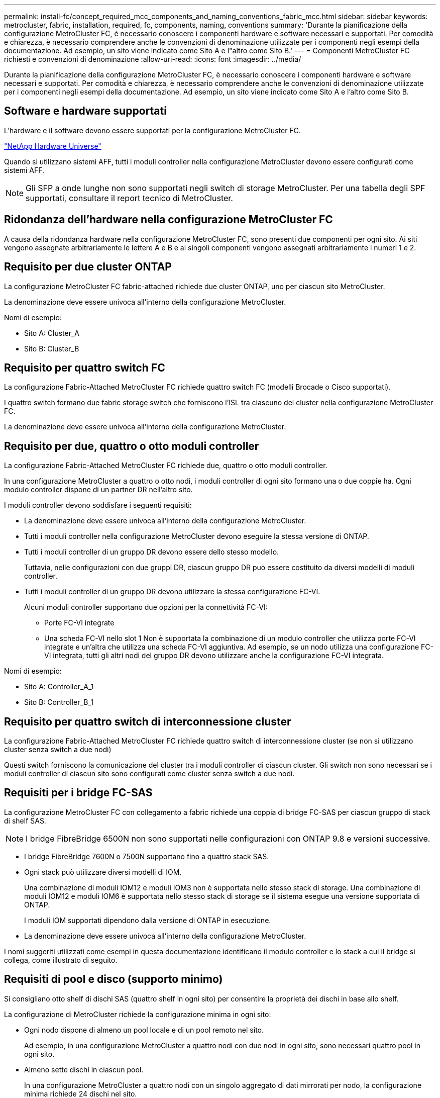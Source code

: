 ---
permalink: install-fc/concept_required_mcc_components_and_naming_conventions_fabric_mcc.html 
sidebar: sidebar 
keywords: metrocluster, fabric, installation, required, fc, components, naming, conventions 
summary: 'Durante la pianificazione della configurazione MetroCluster FC, è necessario conoscere i componenti hardware e software necessari e supportati. Per comodità e chiarezza, è necessario comprendere anche le convenzioni di denominazione utilizzate per i componenti negli esempi della documentazione. Ad esempio, un sito viene indicato come Sito A e l"altro come Sito B.' 
---
= Componenti MetroCluster FC richiesti e convenzioni di denominazione
:allow-uri-read: 
:icons: font
:imagesdir: ../media/


[role="lead"]
Durante la pianificazione della configurazione MetroCluster FC, è necessario conoscere i componenti hardware e software necessari e supportati. Per comodità e chiarezza, è necessario comprendere anche le convenzioni di denominazione utilizzate per i componenti negli esempi della documentazione. Ad esempio, un sito viene indicato come Sito A e l'altro come Sito B.



== Software e hardware supportati

L'hardware e il software devono essere supportati per la configurazione MetroCluster FC.

https://hwu.netapp.com["NetApp Hardware Universe"]

Quando si utilizzano sistemi AFF, tutti i moduli controller nella configurazione MetroCluster devono essere configurati come sistemi AFF.


NOTE: Gli SFP a onde lunghe non sono supportati negli switch di storage MetroCluster. Per una tabella degli SPF supportati, consultare il report tecnico di MetroCluster.



== Ridondanza dell'hardware nella configurazione MetroCluster FC

A causa della ridondanza hardware nella configurazione MetroCluster FC, sono presenti due componenti per ogni sito. Ai siti vengono assegnate arbitrariamente le lettere A e B e ai singoli componenti vengono assegnati arbitrariamente i numeri 1 e 2.



== Requisito per due cluster ONTAP

La configurazione MetroCluster FC fabric-attached richiede due cluster ONTAP, uno per ciascun sito MetroCluster.

La denominazione deve essere univoca all'interno della configurazione MetroCluster.

Nomi di esempio:

* Sito A: Cluster_A
* Sito B: Cluster_B




== Requisito per quattro switch FC

La configurazione Fabric-Attached MetroCluster FC richiede quattro switch FC (modelli Brocade o Cisco supportati).

I quattro switch formano due fabric storage switch che forniscono l'ISL tra ciascuno dei cluster nella configurazione MetroCluster FC.

La denominazione deve essere univoca all'interno della configurazione MetroCluster.



== Requisito per due, quattro o otto moduli controller

La configurazione Fabric-Attached MetroCluster FC richiede due, quattro o otto moduli controller.

In una configurazione MetroCluster a quattro o otto nodi, i moduli controller di ogni sito formano una o due coppie ha. Ogni modulo controller dispone di un partner DR nell'altro sito.

I moduli controller devono soddisfare i seguenti requisiti:

* La denominazione deve essere univoca all'interno della configurazione MetroCluster.
* Tutti i moduli controller nella configurazione MetroCluster devono eseguire la stessa versione di ONTAP.
* Tutti i moduli controller di un gruppo DR devono essere dello stesso modello.
+
Tuttavia, nelle configurazioni con due gruppi DR, ciascun gruppo DR può essere costituito da diversi modelli di moduli controller.

* Tutti i moduli controller di un gruppo DR devono utilizzare la stessa configurazione FC-VI.
+
Alcuni moduli controller supportano due opzioni per la connettività FC-VI:

+
** Porte FC-VI integrate
** Una scheda FC-VI nello slot 1 Non è supportata la combinazione di un modulo controller che utilizza porte FC-VI integrate e un'altra che utilizza una scheda FC-VI aggiuntiva. Ad esempio, se un nodo utilizza una configurazione FC-VI integrata, tutti gli altri nodi del gruppo DR devono utilizzare anche la configurazione FC-VI integrata.




Nomi di esempio:

* Sito A: Controller_A_1
* Sito B: Controller_B_1




== Requisito per quattro switch di interconnessione cluster

La configurazione Fabric-Attached MetroCluster FC richiede quattro switch di interconnessione cluster (se non si utilizzano cluster senza switch a due nodi)

Questi switch forniscono la comunicazione del cluster tra i moduli controller di ciascun cluster. Gli switch non sono necessari se i moduli controller di ciascun sito sono configurati come cluster senza switch a due nodi.



== Requisiti per i bridge FC-SAS

La configurazione MetroCluster FC con collegamento a fabric richiede una coppia di bridge FC-SAS per ciascun gruppo di stack di shelf SAS.


NOTE: I bridge FibreBridge 6500N non sono supportati nelle configurazioni con ONTAP 9.8 e versioni successive.

* I bridge FibreBridge 7600N o 7500N supportano fino a quattro stack SAS.
* Ogni stack può utilizzare diversi modelli di IOM.
+
Una combinazione di moduli IOM12 e moduli IOM3 non è supportata nello stesso stack di storage. Una combinazione di moduli IOM12 e moduli IOM6 è supportata nello stesso stack di storage se il sistema esegue una versione supportata di ONTAP.

+
I moduli IOM supportati dipendono dalla versione di ONTAP in esecuzione.

* La denominazione deve essere univoca all'interno della configurazione MetroCluster.


I nomi suggeriti utilizzati come esempi in questa documentazione identificano il modulo controller e lo stack a cui il bridge si collega, come illustrato di seguito.



== Requisiti di pool e disco (supporto minimo)

Si consigliano otto shelf di dischi SAS (quattro shelf in ogni sito) per consentire la proprietà dei dischi in base allo shelf.

La configurazione di MetroCluster richiede la configurazione minima in ogni sito:

* Ogni nodo dispone di almeno un pool locale e di un pool remoto nel sito.
+
Ad esempio, in una configurazione MetroCluster a quattro nodi con due nodi in ogni sito, sono necessari quattro pool in ogni sito.

* Almeno sette dischi in ciascun pool.
+
In una configurazione MetroCluster a quattro nodi con un singolo aggregato di dati mirrorati per nodo, la configurazione minima richiede 24 dischi nel sito.



In una configurazione minima supportata, ciascun pool ha il seguente layout di unità:

* Tre dischi root
* Tre unità dati
* Un disco di riserva


In una configurazione minima supportata, è necessario almeno uno shelf per sito.

Le configurazioni MetroCluster supportano RAID-DP e RAID4.



== Considerazioni sulla posizione dei dischi per gli shelf parzialmente popolati

Per una corretta assegnazione automatica dei dischi quando si utilizzano shelf a metà popolati (12 dischi in uno shelf da 24 dischi), i dischi devono essere posizionati negli slot 0-5 e 18-23.

In una configurazione con uno shelf parzialmente popolato, i dischi devono essere distribuiti uniformemente nei quattro quadranti dello shelf.



== Combinazione di moduli IOM12 e IOM 6 in uno stack

La tua versione di ONTAP deve supportare la combinazione di shelf. Fare riferimento allo strumento matrice di interoperabilità (IMT) per verificare se la versione di ONTAP in uso supporta la combinazione di shelf. https://mysupport.netapp.com/NOW/products/interoperability["Interoperabilità NetApp"]

Per ulteriori dettagli sulla miscelazione degli scaffali, consulta: https://docs.netapp.com/platstor/topic/com.netapp.doc.hw-ds-mix-hotadd/home.html["Shelf hot-adding con moduli IOM12 a uno stack di shelf con moduli IOM6"]



== Convenzioni di denominazione dei bridge

I bridge utilizzano il seguente esempio di denominazione:

`bridge_site_stack grouplocation in pair`

|===


| Questa parte del nome... | Identifica... | Valori possibili... 


 a| 
sito
 a| 
Sito in cui risiede fisicamente la coppia di bridge.
 a| 
A o B.



 a| 
gruppo di stack
 a| 
Numero del gruppo di stack a cui si connette la coppia di bridge.

I bridge FibreBridge 7600N o 7500N supportano fino a quattro stack nel gruppo di stack.

Il gruppo di stack non può contenere più di 10 shelf di storage.
 a| 
1, 2, ecc.



 a| 
posizione in coppia
 a| 
Bridge all'interno della coppia di bridge.Una coppia di bridge si connette a uno specifico gruppo di stack.
 a| 
a o b

|===
Esempi di nomi di bridge per un gruppo di stack su ciascun sito:

* bridge_A_1a
* bridge_A_1b
* bridge_B_1a
* bridge_B_1b

